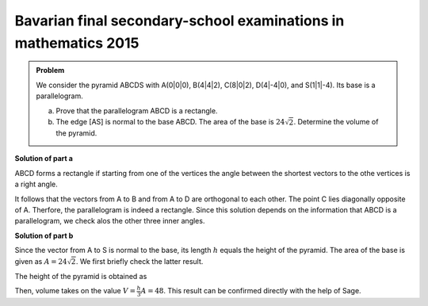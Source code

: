 Bavarian final secondary-school examinations in mathematics 2015
================================================================

.. admonition:: Problem

  We consider the pyramid ABCDS with A(0|0|0), B(4|4|2), C(8|0|2), D(4|-4|0),
  and S(1|1|-4). Its base is a parallelogram.

  a) Prove that the parallelogram ABCD is a rectangle.

  b) The edge [AS] is normal to the base ABCD. The area of the base is
     :math:`24\sqrt{2}`. Determine the volume of the pyramid.

**Solution of part a**

ABCD forms a rectangle if starting from one of the vertices the angle between
the shortest vectors to the othe vertices is a right angle.

.. sagecellserver::

    sage: a = vector([0, 0, 0])
    sage: b = vector([4, 4, 2])
    sage: c = vector([8, 0, 2])
    sage: d = vector([4, -4, 0])
    sage: print ' Distance A-B:', N(norm(b-a))
    sage: print ' Distance A-C:', N(norm(c-a))
    sage: print ' Distance A-D:', N(norm(d-a))
    sage: (b-a).dot_product(d-a)

.. end of output

It follows that the vectors from A to B and from A to D are orthogonal
to each other. The point C lies diagonally opposite of A. Therfore, the
parallelogram is indeed a rectangle. Since this solution depends on the
information that ABCD is a parallelogram, we check alos the other three
inner angles.

.. sagecellserver::

    sage: a = vector([0, 0, 0])
    sage: b = vector([4, 4, 2])
    sage: c = vector([8, 0, 2])
    sage: d = vector([4, -4, 0])
    sage: (c-b).dot_product(a-b), (d-c).dot_product(b-c), (a-d).dot_product(c-d)

.. end of output

**Solution of part b**

Since the vector from A to S is normal to the base, its length :math:`h` equals
the height of the pyramid. The area of the base is given as :math:`A=24\sqrt{2}`.
We first briefly check the latter result.

.. sagecellserver::

    sage: a = vector([0, 0, 0])
    sage: b = vector([4, 4, 2])
    sage: d = vector([4, -4, 0])
    sage: norm(a-b)*norm(a-d)

.. end of output

The height of the pyramid is obtained as

.. sagecellserver::

    sage: a = vector([0, 0, 0])
    sage: s = vector([1, 1, -4])
    sage: norm(s-a)

.. end of output

Then, volume takes on the value :math:`V=\frac{h}{3}A=48`. This result can be
confirmed directly with the help of Sage.

.. sagecellserver::

    sage: a = vector([0, 0, 0])
    sage: b = vector([4, 4, 2])
    sage: c = vector([8, 0, 2])
    sage: d = vector([4, -4, 0])
    sage: s = vector([1, 1, -4])
    sage: Polyhedron(vertices=[a, b, c, d, s]).volume()

.. end of output

